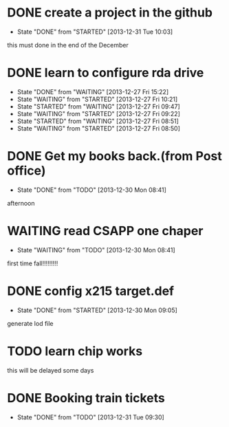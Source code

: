 * DONE create a project in the github
CLOSED: [2013-12-31 Tue 10:03] SCHEDULED: <2013-12-27 Fri>
- State "DONE"       from "STARTED"    [2013-12-31 Tue 10:03]
this must done in the end of the December
* DONE learn to configure rda drive
CLOSED: [2013-12-27 Fri 15:22] SCHEDULED: <2013-12-27 Fri>
- State "DONE"       from "WAITING"    [2013-12-27 Fri 15:22]
- State "WAITING"    from "STARTED"    [2013-12-27 Fri 10:21]
- State "STARTED"    from "WAITING"    [2013-12-27 Fri 09:47]
- State "WAITING"    from "STARTED"    [2013-12-27 Fri 09:22]
- State "STARTED"    from "WAITING"    [2013-12-27 Fri 08:51]
- State "WAITING"    from "STARTED"    [2013-12-27 Fri 08:50]
* DONE Get my books back.(from Post office)
CLOSED: [2013-12-30 Mon 08:41] SCHEDULED: <2013-12-28 Sat>
- State "DONE"       from "TODO"       [2013-12-30 Mon 08:41]
afternoon
* WAITING read CSAPP one chaper
SCHEDULED: <2013-12-29 Sun>
- State "WAITING"    from "TODO"       [2013-12-30 Mon 08:41]
first time fall!!!!!!!!!
* DONE config x215 target.def
CLOSED: [2013-12-30 Mon 09:05] SCHEDULED: <2013-12-30 Mon>
- State "DONE"       from "STARTED"    [2013-12-30 Mon 09:05]
generate lod file
* TODO learn chip works
SCHEDULED: <2013-12-30 Mon>
this will be delayed some days
* DONE Booking train tickets
CLOSED: [2013-12-31 Tue 09:30]
- State "DONE"       from "TODO"       [2013-12-31 Tue 09:30]
